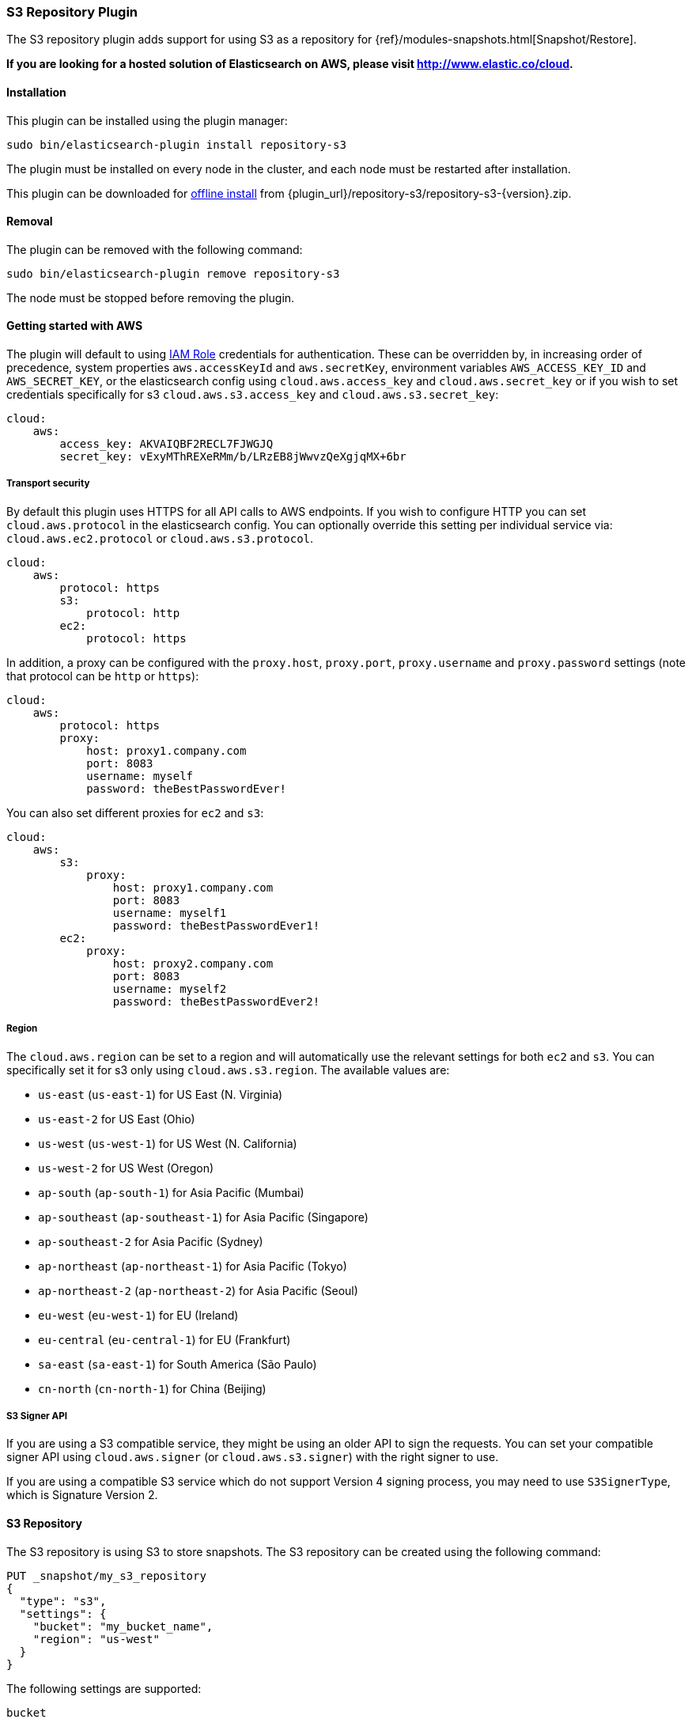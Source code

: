 [[repository-s3]]
=== S3 Repository Plugin

The S3 repository plugin adds support for using S3 as a repository for
{ref}/modules-snapshots.html[Snapshot/Restore].

*If you are looking for a hosted solution of Elasticsearch on AWS, please visit http://www.elastic.co/cloud.*

[[repository-s3-install]]
[float]
==== Installation

This plugin can be installed using the plugin manager:

[source,sh]
----------------------------------------------------------------
sudo bin/elasticsearch-plugin install repository-s3
----------------------------------------------------------------

The plugin must be installed on every node in the cluster, and each node must
be restarted after installation.

This plugin can be downloaded for <<plugin-management-custom-url,offline install>> from
{plugin_url}/repository-s3/repository-s3-{version}.zip.

[[repository-s3-remove]]
[float]
==== Removal

The plugin can be removed with the following command:

[source,sh]
----------------------------------------------------------------
sudo bin/elasticsearch-plugin remove repository-s3
----------------------------------------------------------------

The node must be stopped before removing the plugin.

[[repository-s3-usage]]
==== Getting started with AWS

The plugin will default to using
http://docs.aws.amazon.com/AWSEC2/latest/UserGuide/iam-roles-for-amazon-ec2.html[IAM Role]
credentials for authentication. These can be overridden by, in increasing
order of precedence, system properties `aws.accessKeyId` and `aws.secretKey`,
environment variables `AWS_ACCESS_KEY_ID` and `AWS_SECRET_KEY`, or the
elasticsearch config using `cloud.aws.access_key` and `cloud.aws.secret_key` or
if you wish to set credentials specifically for s3 `cloud.aws.s3.access_key` and `cloud.aws.s3.secret_key`:

[source,yaml]
----
cloud:
    aws:
        access_key: AKVAIQBF2RECL7FJWGJQ
        secret_key: vExyMThREXeRMm/b/LRzEB8jWwvzQeXgjqMX+6br
----

[[repository-s3-usage-security]]
===== Transport security

By default this plugin uses HTTPS for all API calls to AWS endpoints. If you wish to configure HTTP you can set
`cloud.aws.protocol` in the elasticsearch config. You can optionally override this setting per individual service
via: `cloud.aws.ec2.protocol` or `cloud.aws.s3.protocol`.

[source,yaml]
----
cloud:
    aws:
        protocol: https
        s3:
            protocol: http
        ec2:
            protocol: https
----

In addition, a proxy can be configured with the `proxy.host`, `proxy.port`, `proxy.username` and `proxy.password` settings
(note that protocol can be `http` or `https`):

[source,yaml]
----
cloud:
    aws:
        protocol: https
        proxy:
            host: proxy1.company.com
            port: 8083
            username: myself
            password: theBestPasswordEver!
----

You can also set different proxies for `ec2` and `s3`:

[source,yaml]
----
cloud:
    aws:
        s3:
            proxy:
                host: proxy1.company.com
                port: 8083
                username: myself1
                password: theBestPasswordEver1!
        ec2:
            proxy:
                host: proxy2.company.com
                port: 8083
                username: myself2
                password: theBestPasswordEver2!
----

[[repository-s3-usage-region]]
===== Region

The `cloud.aws.region` can be set to a region and will automatically use the relevant settings for both `ec2` and `s3`.
You can specifically set it for s3 only using `cloud.aws.s3.region`.
The available values are:

* `us-east` (`us-east-1`) for US East (N. Virginia)
* `us-east-2` for US East (Ohio)
* `us-west` (`us-west-1`) for US West (N. California)
* `us-west-2` for US West (Oregon)
* `ap-south` (`ap-south-1`) for Asia Pacific (Mumbai)
* `ap-southeast` (`ap-southeast-1`) for Asia Pacific (Singapore)
* `ap-southeast-2` for Asia Pacific (Sydney)
* `ap-northeast` (`ap-northeast-1`) for Asia Pacific (Tokyo)
* `ap-northeast-2` (`ap-northeast-2`) for Asia Pacific (Seoul)
* `eu-west` (`eu-west-1`) for EU (Ireland)
* `eu-central` (`eu-central-1`) for EU (Frankfurt)
* `sa-east` (`sa-east-1`) for South America (São Paulo)
* `cn-north` (`cn-north-1`) for China (Beijing)

[[repository-s3-usage-signer]]
===== S3 Signer API

If you are using a S3 compatible service, they might be using an older API to sign the requests.
You can set your compatible signer API using `cloud.aws.signer` (or `cloud.aws.s3.signer`) with the right
signer to use.

If you are using a compatible S3 service which do not support Version 4 signing process, you may need to
use `S3SignerType`, which is Signature Version 2.

[[repository-s3-repository]]
==== S3 Repository

The S3 repository is using S3 to store snapshots. The S3 repository can be created using the following command:

[source,js]
----
PUT _snapshot/my_s3_repository
{
  "type": "s3",
  "settings": {
    "bucket": "my_bucket_name",
    "region": "us-west"
  }
}
----
// CONSOLE
// TEST[skip:we don't have s3 set up while testing this]

The following settings are supported:

`bucket`::

    The name of the bucket to be used for snapshots. (Mandatory)

`region`::

    The region where bucket is located. Defaults to US Standard

`endpoint`::

    The endpoint to the S3 API. Defaults to AWS's default S3 endpoint. Note
    that setting a region overrides the endpoint setting.

`protocol`::

    The protocol to use (`http` or `https`). Defaults to value of
    `cloud.aws.protocol` or `cloud.aws.s3.protocol`.

`base_path`::

    Specifies the path within bucket to repository data. Defaults to
    value of `repositories.s3.base_path` or to root directory if not set.

`access_key`::

    The access key to use for authentication. Defaults to value of
    `cloud.aws.access_key`.

`secret_key`::

    The secret key to use for authentication. Defaults to value of
    `cloud.aws.secret_key`.

`chunk_size`::

    Big files can be broken down into chunks during snapshotting if needed.
    The chunk size can be specified in bytes or by using size value notation,
    i.e. `1gb`, `10mb`, `5kb`. Defaults to `1gb`.

`compress`::

    When set to `true` metadata files are stored in compressed format. This
    setting doesn't affect index files that are already compressed by default.
    Defaults to `false`.

`server_side_encryption`::

    When set to `true` files are encrypted on server side using AES256
    algorithm. Defaults to `false`.

`buffer_size`::

    Minimum threshold below which the chunk is uploaded using a single
    request. Beyond this threshold, the S3 repository will use the
    http://docs.aws.amazon.com/AmazonS3/latest/dev/uploadobjusingmpu.html[AWS Multipart Upload API]
    to split the chunk into several parts, each of `buffer_size` length, and
    to upload each part in its own request. Note that setting a buffer
    size lower than `5mb` is not allowed since it will prevents the use of the
    Multipart API and may result in upload errors. Defaults to the minimum
    between `100mb` and `5%` of the heap size.

`max_retries`::

    Number of retries in case of S3 errors. Defaults to `3`.

`use_throttle_retries`::

    Set to `true` if you want to throttle retries. Defaults to AWS SDK default value (`false`).

`read_only`::

    Makes repository read-only. Defaults to `false`.

`canned_acl`::

    The S3 repository supports all http://docs.aws.amazon.com/AmazonS3/latest/dev/acl-overview.html#canned-acl[S3 canned ACLs]
    : `private`, `public-read`, `public-read-write`, `authenticated-read`, `log-delivery-write`,
    `bucket-owner-read`, `bucket-owner-full-control`. Defaults to `private`.
    You could specify a canned ACL using the `canned_acl` setting. When the S3 repository
    creates buckets and objects, it adds the canned ACL into the buckets and objects.

`storage_class`::

    Sets the S3 storage class type for the backup files. Values may be
    `standard`, `reduced_redundancy`, `standard_ia`. Defaults to `standard`.
    Due to the extra complexity with the Glacier class lifecycle, it is not
    currently supported by the plugin. For more information about the
    different classes, see http://docs.aws.amazon.com/AmazonS3/latest/dev/storage-class-intro.html[AWS Storage Classes Guide]

`path_style_access`::

    Activate path style access for [virtual hosting of buckets](http://docs.aws.amazon.com/AmazonS3/latest/dev/VirtualHosting.html).
    The default behaviour is to detect which access style to use based on the configured endpoint (an IP will result
    in path-style access) and the bucket being accessed (some buckets are not valid DNS names).

Note that you can define S3 repository settings for all S3 repositories in `elasticsearch.yml` configuration file.
They are all prefixed with `repositories.s3.`. For example, you can define compression for all S3 repositories
by setting `repositories.s3.compress: true` in `elasticsearch.yml`.

The S3 repositories use the same credentials as the rest of the AWS services
provided by this plugin (`discovery`). See <<repository-s3-usage>> for details.

Multiple S3 repositories can be created. If the buckets require different
credentials, then define them as part of the repository settings.

[[repository-s3-permissions]]
===== Recommended S3 Permissions

In order to restrict the Elasticsearch snapshot process to the minimum required resources, we recommend using Amazon
IAM in conjunction with pre-existing S3 buckets. Here is an example policy which will allow the snapshot access to an
 S3 bucket named "snaps.example.com". This may be configured through the AWS IAM console, by creating a Custom Policy,
 and using a Policy Document similar to this (changing snaps.example.com to your bucket name).

[source,js]
----
{
  "Statement": [
    {
      "Action": [
        "s3:ListBucket",
        "s3:GetBucketLocation",
        "s3:ListBucketMultipartUploads",
        "s3:ListBucketVersions"
      ],
      "Effect": "Allow",
      "Resource": [
        "arn:aws:s3:::snaps.example.com"
      ]
    },
    {
      "Action": [
        "s3:GetObject",
        "s3:PutObject",
        "s3:DeleteObject",
        "s3:AbortMultipartUpload",
        "s3:ListMultipartUploadParts"
      ],
      "Effect": "Allow",
      "Resource": [
        "arn:aws:s3:::snaps.example.com/*"
      ]
    }
  ],
  "Version": "2012-10-17"
}
----
// NOTCONSOLE

You may further restrict the permissions by specifying a prefix within the bucket, in this example, named "foo".

[source,js]
----
{
  "Statement": [
    {
      "Action": [
        "s3:ListBucket",
        "s3:GetBucketLocation",
        "s3:ListBucketMultipartUploads",
        "s3:ListBucketVersions"
      ],
      "Condition": {
        "StringLike": {
          "s3:prefix": [
            "foo/*"
          ]
        }
      },
      "Effect": "Allow",
      "Resource": [
        "arn:aws:s3:::snaps.example.com"
      ]
    },
    {
      "Action": [
        "s3:GetObject",
        "s3:PutObject",
        "s3:DeleteObject",
        "s3:AbortMultipartUpload",
        "s3:ListMultipartUploadParts"
      ],
      "Effect": "Allow",
      "Resource": [
        "arn:aws:s3:::snaps.example.com/foo/*"
      ]
    }
  ],
  "Version": "2012-10-17"
}
----
// NOTCONSOLE

The bucket needs to exist to register a repository for snapshots. If you did not create the bucket then the repository
registration will fail. If you want elasticsearch to create the bucket instead, you can add the permission to create a
specific bucket like this:

[source,js]
----
{
   "Action": [
      "s3:CreateBucket"
   ],
   "Effect": "Allow",
   "Resource": [
      "arn:aws:s3:::snaps.example.com"
   ]
}
----
// NOTCONSOLE

[[repository-s3-endpoint]]
===== Using other S3 endpoint

If you are using any S3 api compatible service, you can set a global endpoint by setting `cloud.aws.s3.endpoint`
to your URL provider. Note that this setting will be used for all S3 repositories.

Different `endpoint`, `region` and `protocol` settings can be set on a per-repository basis
See <<repository-s3-repository>> for details.

[[repository-s3-aws-vpc]]
[float]
==== AWS VPC Bandwidth Settings

AWS instances resolve S3 endpoints to a public IP. If the elasticsearch instances reside in a private subnet in an AWS VPC then all traffic to S3 will go through that VPC's NAT instance. If your VPC's NAT instance is a smaller instance size (e.g. a t1.micro) or is handling a high volume of network traffic your bandwidth to S3 may be limited by that NAT instance's networking bandwidth limitations.

Instances residing in a public subnet in an AWS VPC will connect to S3 via the VPC's internet gateway and not be bandwidth limited by the VPC's NAT instance.

[[repository-s3-testing]]
==== Testing AWS

Integrations tests in this plugin require working AWS configuration and therefore disabled by default. Three buckets
and two iam users have to be created. The first iam user needs access to two buckets in different regions and the final
bucket is exclusive for the other iam user. To enable tests prepare a config file elasticsearch.yml with the following
content:

[source,yaml]
----
cloud:
    aws:
        access_key: AKVAIQBF2RECL7FJWGJQ
        secret_key: vExyMThREXeRMm/b/LRzEB8jWwvzQeXgjqMX+6br

repositories:
    s3:
        bucket: "bucket_name"
        region: "us-west-2"
        private-bucket:
            bucket: <bucket not accessible by default key>
            access_key: <access key>
            secret_key: <secret key>
        remote-bucket:
            bucket: <bucket in other region>
            region: <region>
	external-bucket:
	    bucket: <bucket>
	    access_key: <access key>
	    secret_key: <secret key>
	    endpoint: <endpoint>
	    protocol: <protocol>

----

Replace all occurrences of `access_key`, `secret_key`, `endpoint`, `protocol`, `bucket` and `region` with your settings.
Please, note that the test will delete all snapshot/restore related files in the specified buckets.

To run test:

[source,sh]
----
mvn -Dtests.aws=true -Dtests.config=/path/to/config/file/elasticsearch.yml clean test
----
